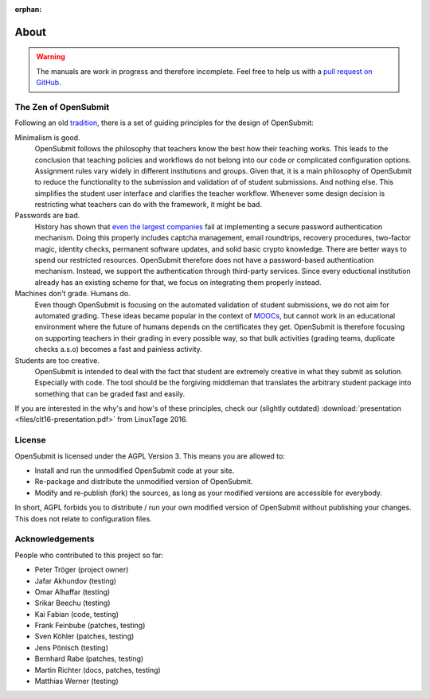 :orphan:

About
=====

.. warning::

   The manuals are work in progress and therefore incomplete. Feel free to help us with a `pull request on GitHub <https://github.com/troeger/opensubmit>`_.

.. _principles:

The Zen of OpenSubmit 
*********************

Following an old `tradition <https://www.python.org/dev/peps/pep-0020/>`_, there 
is a set of guiding principles for the design of OpenSubmit:

Minimalism is good.
    OpenSubmit follows the philosophy that teachers know the best how their teaching works.
    This leads to the conclusion that teaching policies and workflows do not belong into
    our code or complicated configuration options. Assignment rules vary widely in different
    institutions and groups. Given that,
    it is a main philosophy of OpenSubmit to reduce the functionality 
    to the submission and validation of of student submissions. And nothing else. This
    simplifies the student user interface and clarifies the teacher workflow. Whenever some
    design decision is restricting what teachers can do with the framework, it might be bad.

Passwords are bad. 
    History has shown that `even the largest companies <https://haveibeenpwned.com/>`_
    fail at implementing a secure password
    authentication mechanism. Doing this properly includes captcha management, email 
    roundtrips, recovery procedures, two-factor magic, identity checks, permanent software updates,
    and solid basic crypto knowledge. There are better ways to spend our restricted resources.
    OpenSubmit therefore does not have a password-based authentication mechanism.
    Instead, we support the authentication through third-party services.
    Since every eductional institution already has an existing scheme for that, we focus on
    integrating them properly instead.

Machines don't grade. Humans do.
    Even though OpenSubmit is focusing on the automated validation of student submissions,
    we do not aim for automated grading. These ideas became popular in the context
    of `MOOCs <https://en.wikipedia.org/wiki/Massive_open_online_course>`_,
    but cannot work in an educational environment where the future of humans depends
    on the certificates they get. OpenSubmit is therefore focusing on supporting teachers in their
    grading in every possible way, so that bulk activities (grading teams, duplicate checks a.s.o) 
    becomes a fast and painless activity.

Students are too creative.
    OpenSubmit is intended to deal with the fact that student are extremely creative in what they
    submit as solution. Especially with code. The tool should be the forgiving middleman that translates the
    arbitrary student package into something that can be graded fast and easily.       

If you are interested in the why's and how's of these principles, check our (slightly outdated)
:download:`presentation <files/clt16-presentation.pdf>` from LinuxTage 2016.

License
*******

OpenSubmit is licensed under the AGPL Version 3. This means you are
allowed to:

-  Install and run the unmodified OpenSubmit code at your site.
-  Re-package and distribute the unmodified version of OpenSubmit.
-  Modify and re-publish (fork) the sources, as long as your modified
   versions are accessible for everybody.

In short, AGPL forbids you to distribute / run your own modified version
of OpenSubmit without publishing your changes. This does not relate to configuration files.

Acknowledgements
****************

People who contributed to this project so far:

-  Peter Tröger (project owner)

-  Jafar Akhundov (testing)
-  Omar Alhaffar (testing)
-  Srikar Beechu (testing)
-  Kai Fabian (code, testing)
-  Frank Feinbube (patches, testing)
-  Sven Köhler (patches, testing)
-  Jens Pönisch (testing)
-  Bernhard Rabe (patches, testing)
-  Martin Richter (docs, patches, testing)
-  Matthias Werner (testing)


